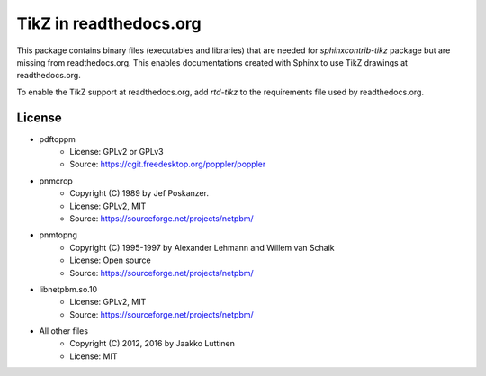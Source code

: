 TikZ in readthedocs.org
=======================

This package contains binary files (executables and libraries) that are needed
for `sphinxcontrib-tikz` package but are missing from readthedocs.org. This
enables documentations created with Sphinx to use TikZ drawings at
readthedocs.org.

To enable the TikZ support at readthedocs.org, add `rtd-tikz` to the
requirements file used by readthedocs.org.


License
-------

* pdftoppm
   * License: GPLv2 or GPLv3
   * Source: https://cgit.freedesktop.org/poppler/poppler

* pnmcrop
   * Copyright (C) 1989 by Jef Poskanzer.
   * License: GPLv2, MIT
   * Source: https://sourceforge.net/projects/netpbm/

* pnmtopng
   * Copyright (C) 1995-1997 by Alexander Lehmann and Willem van Schaik
   * License: Open source
   * Source: https://sourceforge.net/projects/netpbm/

* libnetpbm.so.10
   * License: GPLv2, MIT
   * Source: https://sourceforge.net/projects/netpbm/

* All other files
   * Copyright (C) 2012, 2016 by Jaakko Luttinen
   * License: MIT
